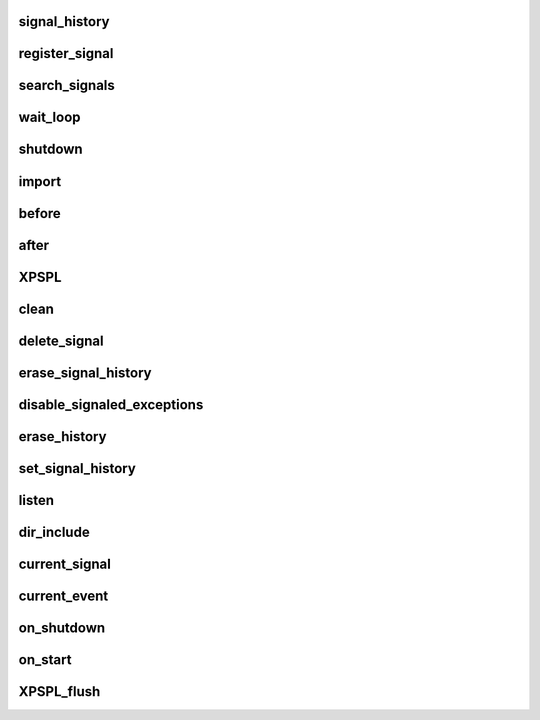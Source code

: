 .. api.php generated using docpx on 01/27/13 03:54pm


signal_history
==============

.. function:: signal_history()


    Returns the signal history.

    :rtype: array 



register_signal
===============

.. function:: register_signal()


    Registers a signal in the processor.

    :param string|integer|object: Signal

    :rtype: object Queue



search_signals
==============

.. function:: search_signals()


    Searches for a signal in storage returning its storage node if found,
    optionally the index can be returned.

    :param string|int|object: Signal to search for.
    :param boolean: Return the index of the signal.

    :rtype: null|array [signal, queue]



wait_loop
=========

.. function:: wait_loop()


    Starts the XPSPL wait loop.

    :rtype: void 



shutdown
========

.. function:: shutdown()


    Sends the loop the shutdown signal.

    :rtype: void 



import
======

.. function:: import()


    Import a module.

    :param string: Module name.
    :param string|null: Location of the module.

    :rtype: void 



before
======

.. function:: before()


    Registers a function to interrupt the signal stack before a signal fires,
    allowing for manipulation of the event before it is passed to processs.

    :param string|object: Signal instance or class name
    :param object: Process to execute

    :rtype: boolean True|False false is failure



after
=====

.. function:: after()


    Registers a function to interrupt the signal stack after a signal fires.
    allowing for manipulation of the event after it is passed to processs.

    :param string|object: Signal instance or class name
    :param object: Process to execute

    :rtype: boolean True|False false is failure



XPSPL
=====

.. function:: XPSPL()


    Returns the XPSPL processor.

    :rtype: object XPSPL\Processor



clean
=====

.. function:: clean()


    Cleans any exhausted signal queues from the processor.

    :param boolean: Erase any history of the signals cleaned.

    :rtype: void 



delete_signal
=============

.. function:: delete_signal()


    Delete a signal from the processor.

    :param string|object|int: Signal to delete.
    :param boolean: Erase any history of the signal.

    :rtype: boolean 



erase_signal_history
====================

.. function:: erase_signal_history()


    Erases any history of a signal.

    :param string|object: Signal to be erased from history.

    :rtype: void 



disable_signaled_exceptions
===========================

.. function:: disable_signaled_exceptions()


    Disables the exception process.

    :param boolean: Erase any history of exceptions signaled.

    :rtype: void 



erase_history
=============

.. function:: erase_history()


    Cleans out the entire event history.

    :rtype: void 



set_signal_history
==================

.. function:: set_signal_history()


    Sets the flag for storing the event history.

    :param boolean: 

    :rtype: void 



listen
======

.. function:: listen()


    Registers a new event listener object in the processor.

    :param object: The event listening object

    :rtype: void 



dir_include
===========

.. function:: dir_include()


    Performs a inclusion of the entire directory content, including 
    subdirectories, with the option to start a listener once the file has been 
    included.

    :param string: Directory to include.
    :param boolean: Start listeners.
    :param string: Path to ignore when starting listeners.

    :rtype: void 



current_signal
==============

.. function:: current_signal()


    Returns the current signal in execution.

    :param integer: In memory hierarchy offset +/-.

    :rtype: object 



current_event
=============

.. function:: current_event()


    Returns the current event in execution.

    :param integer: In memory hierarchy offset +/-.

    :rtype: object 



on_shutdown
===========

.. function:: on_shutdown()


    Call the provided function on processor shutdown.

    :param callable|object: Function or process object

    :rtype: object \XPSPL\Process



on_start
========

.. function:: on_start()


    Call the provided function on processor start.

    :param callable|object: Function or process object

    :rtype: object \XPSPL\Process



XPSPL_flush
===========

.. function:: XPSPL_flush()


    Empties the storage, history and clears the current state.

    :rtype: void 



